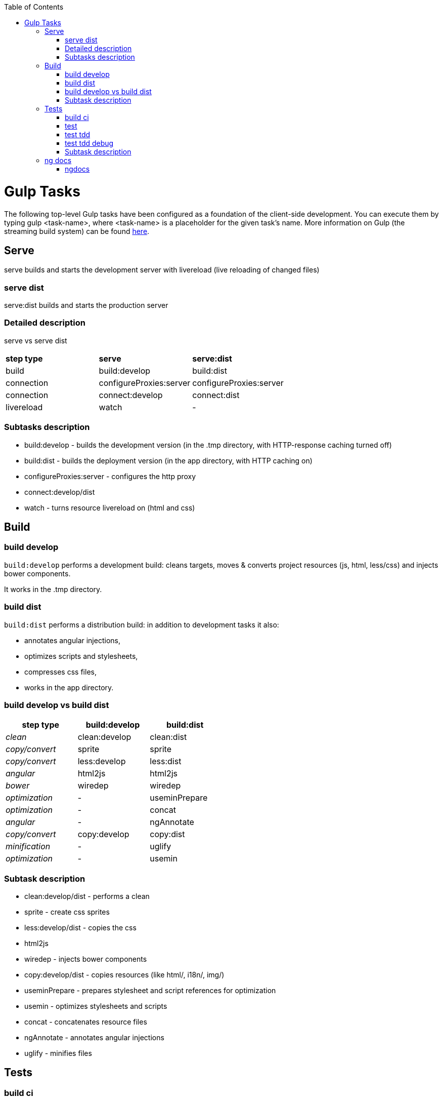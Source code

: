:toc: macro
toc::[]

= Gulp Tasks

The following top-level Gulp tasks have been configured as a foundation of the client-side development.
You can execute them by typing +gulp <task-name>+, where +<task-name>+ is a placeholder for the given task's name.
More information on Gulp (the streaming build system) can be found http://gulpjs.com/[here].

== Serve

+serve+ builds and starts the development server with livereload (live reloading of changed files)

=== serve dist

+serve:dist+ builds and starts the production server

=== Detailed description

+serve+ vs +serve dist+

|=======
|*step type*   |*serve*        |*serve:dist*
|build         |build:develop  |build:dist
|connection    |configureProxies:server  |configureProxies:server
|connection    |connect:develop|connect:dist
|livereload    |watch          |-
|=======

=== Subtasks description

* +build:develop+ - builds the development version (in the .tmp directory, with HTTP-response caching turned off)
* +build:dist+ - builds the deployment version (in the app directory, with HTTP caching on)
* +configureProxies:server+ - configures the http proxy
* +connect:develop/dist+
* +watch+ - turns resource livereload on (html and css)

== Build

=== build develop

`build:develop` performs a development build: cleans targets, moves & converts project resources (js, html, less/css) and injects bower components.

It works in the +.tmp+ directory.

=== build dist

`build:dist` performs a distribution build: in addition to development tasks it also:

* annotates angular injections,
* optimizes scripts and stylesheets,
* compresses css files,
* works in the +app+ directory.

=== build develop vs build dist

[width="50%",options="header",cols="e,>,>"]
|=======
|*step type*   |*build:develop*|*build:dist*
|clean         |clean:develop  |clean:dist
|copy/convert  |sprite         |sprite
|copy/convert  |less:develop   |less:dist
|angular       |html2js        |html2js
|bower         |wiredep        |wiredep
|optimization  |-              |useminPrepare
|optimization  |-              |concat
|angular       |-              |ngAnnotate
|copy/convert  |copy:develop   |copy:dist
|minification  |-              |uglify
|optimization  |-              |usemin
|=======

=== Subtask description

* clean:develop/dist - performs a clean
* sprite - create css sprites
* less:develop/dist - copies the css
* html2js
* wiredep - injects bower components
* copy:develop/dist - copies resources (like html/, i18n/, img/)
* useminPrepare - prepares stylesheet and script references for optimization
* usemin - optimizes stylesheets and scripts
* concat - concatenates resource files
* ngAnnotate - annotates angular injections
* uglify - minifies files

== Tests

=== build ci

`build:ci` performs a distribution build and runs a full CI test (link:gulp-task-build#build-dist[build:dist], karma:ci)

=== test

`test` runs jslint on the code and runs a single run of unit tests (jslint, karma:ci)

=== test tdd

`test:tdd` runs karma JUnit tests and keeps the testserver up (karma:unit)

=== test tdd debug

`test:tdd:debug` runs karma JUnit tests in debug mode (Chrome browser) and keeps the testserver up, (karma:unit_chrome)

=== Subtask description

* build:dist
* jslint - run jslint checks on the code
* karma:ci - runs a single run of unit tests defined in karma.conf.js
* karma:unit - runs karma.conf.js tests and keeps the testserver up
* karma:unit_chrome - runs karma.conf.js tests a Chrome browser window and keeps the testserver up
** autoWatch options (karma.conf.js) defines if source files are to be watched for changes.

== ng docs

=== ngdocs

`ngdocs` performs a docs build
